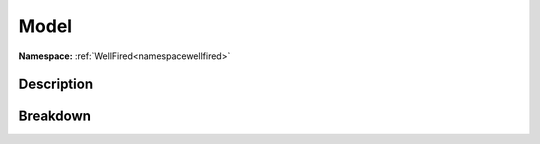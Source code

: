 .. _namespacewellfired_peek_model:

Model
======

**Namespace:** :ref:`WellFired<namespacewellfired>`

Description
------------



Breakdown
----------

